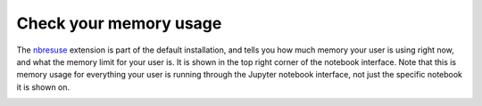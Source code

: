 .. _howto/admin/nbresuse:

=======================
Check your memory usage
=======================

The `nbresuse <https://github.com/yuvipanda/nbresuse>`_ extension is part of
the default installation, and tells you how much memory your user is using
right now, and what the memory limit for your user is. It is shown in the
top right corner of the notebook interface. Note that this is memory usage
for everything your user is running through the Jupyter notebook interface,
not just the specific notebook it is shown on.

.. image:: ../../images/nbresuse.png
   :alt: Memory limit / usage shown with nbresuse
